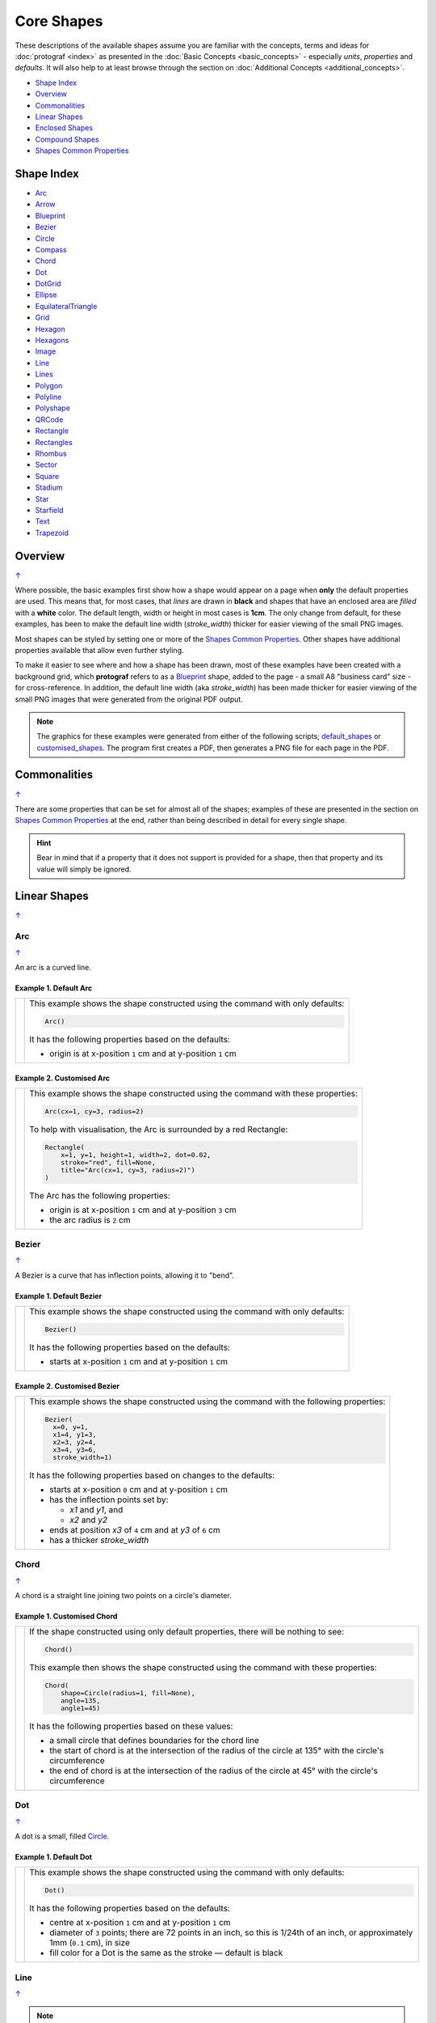 Core Shapes
===========

.. |dash| unicode:: U+2014 .. EM DASH SIGN
.. |copy| unicode:: U+00A9 .. COPYRIGHT SIGN
   :trim:
.. |deg|  unicode:: U+00B0 .. DEGREE SIGN
   :ltrim:
.. |br| raw:: html

   <br/>


These descriptions of the available shapes assume you are familiar with
the concepts, terms and ideas for :doc:`protograf <index>` as presented
in the :doc:`Basic Concepts <basic_concepts>` - especially *units*,
*properties* and *defaults*. It will also help to at least browse through
the section on :doc:`Additional Concepts <additional_concepts>`.

.. _table-of-contents-core:

-  `Shape Index`_
-  `Overview`_
-  `Commonalities`_
-  `Linear Shapes`_
-  `Enclosed Shapes`_
-  `Compound Shapes`_
-  `Shapes Common Properties`_

.. _shape-index:

Shape Index
-----------

-  `Arc`_
-  `Arrow`_
-  `Blueprint`_
-  `Bezier`_
-  `Circle`_
-  `Compass`_
-  `Chord`_
-  `Dot`_
-  `DotGrid`_
-  `Ellipse`_
-  `EquilateralTriangle`_
-  `Grid`_
-  `Hexagon`_
-  `Hexagons`_
-  `Image`_
-  `Line`_
-  `Lines`_
-  `Polygon`_
-  `Polyline`_
-  `Polyshape`_
-  `QRCode`_
-  `Rectangle`_
-  `Rectangles`_
-  `Rhombus`_
-  `Sector`_
-  `Square`_
-  `Stadium`_
-  `Star`_
-  `Starfield`_
-  `Text`_
-  `Trapezoid`_

Overview
---------
`↑ <table-of-contents-core_>`_

Where possible, the basic examples first show how a shape would appear
on a page when **only** the default properties are used. This means that,
for most cases, that *lines* are drawn in **black** and shapes that have an
enclosed area are *filled* with a **white** color. The default length, width
or height in most cases is **1cm**. The only change from default, for these
examples, has been to make the default line width (*stroke_width*) thicker
for easier viewing of the small PNG images.

Most shapes can be styled by setting one or more of the
`Shapes Common Properties`_. Other shapes have additional properties
available that allow even further styling.

To make it easier to see where and how a shape has been drawn, most of these
examples have been created with a background grid, which **protograf**
refers to as a `Blueprint`_ shape, added to the page  - a small A8
"business card" size - for cross-reference. In addition, the default line width
(aka *stroke_width*) has been made thicker for easier viewing of the small
PNG images that were generated from the original PDF output.

.. NOTE::

   The graphics for these examples were generated from either of the following
   scripts;
   `default_shapes <https://github.com/gamesbook/protograf/blob/master/examples/simple/default_shapes.py>`_ or
   `customised_shapes <https://github.com/gamesbook/protograf/blob/master/examples/simple/customised_shapes.py>`_.
   The program first creates a PDF, then generates a PNG file for each page
   in the PDF.

Commonalities
--------------
`↑ <table-of-contents-core_>`_

There are some properties that can be set for almost all of the shapes;
examples of these are presented in the section on `Shapes Common Properties`_
at the end, rather than being described in detail for every single shape.

.. HINT::

   Bear in mind that if a property that it does not support is
   provided for a shape, then that property and its value will simply be
   ignored.

.. _linearIndex:

Linear Shapes
--------------
`↑ <shape-index_>`_

.. _arc-command:

Arc
~~~
`↑ <shape-index_>`_

An arc is a curved line.

Example 1. Default Arc
++++++++++++++++++++++

.. |arc| image:: images/defaults/arc.png
   :width: 330

===== ======
|arc| This example shows the shape constructed using the command with only
      defaults:

      .. code:: python

          Arc()

      It has the following properties based on the defaults:

      - origin is at x-position ``1`` cm and at y-position ``1`` cm
===== ======

Example 2. Customised Arc
+++++++++++++++++++++++++

.. |ac2| image:: images/customised/arc.png
   :width: 330

===== ======
|ac2| This example shows the shape constructed using the command with these
      properties:

      .. code:: python

          Arc(cx=1, cy=3, radius=2)

      To help with visualisation, the Arc is surrounded by a red Rectangle:

      .. code:: python

            Rectangle(
                x=1, y=1, height=1, width=2, dot=0.02,
                stroke="red", fill=None,
                title="Arc(cx=1, cy=3, radius=2)")
            )

      The Arc has the following properties:

      - origin is at x-position ``1`` cm and at y-position ``3`` cm
      - the arc radius is ``2`` cm
===== ======


.. _bezier-command:

Bezier
~~~~~~
`↑ <shape-index_>`_

A Bezier is a curve that has inflection points, allowing it to "bend".

Example 1. Default Bezier
+++++++++++++++++++++++++

.. |bez| image:: images/defaults/bezier.png
   :width: 330

===== ======
|bez| This example shows the shape constructed using the command with only
      defaults:

      .. code:: python

          Bezier()

      It has the following properties based on the defaults:

      - starts at x-position ``1`` cm and at y-position ``1`` cm
===== ======

Example 2. Customised Bezier
++++++++++++++++++++++++++++

.. |bz1| image:: images/customised/bezier_custom.png
   :width: 330

===== ======
|bz1| This example shows the shape constructed using the command with the
      following properties:

      .. code:: python

          Bezier(
            x=0, y=1,
            x1=4, y1=3,
            x2=3, y2=4,
            x3=4, y3=6,
            stroke_width=1)

      It has the following properties based on changes to the defaults:

      - starts at x-position ``0`` cm and at y-position ``1`` cm
      - has the inflection points set by:

        - *x1* and *y1*, and
        - *x2* and *y2*
      - ends at position *x3* of ``4`` cm and at *y3* of ``6`` cm
      - has a thicker *stroke_width*
===== ======

.. _chord-command:

Chord
~~~~~
`↑ <shape-index_>`_

A chord is a straight line joining two points on a circle's diameter.

Example 1. Customised Chord
+++++++++++++++++++++++++++

.. |chd| image:: images/defaults/chord.png
   :width: 330

===== ======
|chd| If the shape constructed using only default properties, there will be
      nothing to see:

      .. code:: python

          Chord()

      This example then shows the shape constructed using the command with these
      properties:

      .. code:: python

          Chord(
              shape=Circle(radius=1, fill=None),
              angle=135,
              angle1=45)

      It has the following properties based on these values:

      - a small circle that defines boundaries for the chord line
      - the start of chord is at the intersection of the radius of the circle
        at 135 |deg| with the circle's circumference
      - the end of chord is at the intersection of the radius of the circle
        at 45 |deg| with the circle's circumference

===== ======

.. _dot-command:

Dot
~~~
`↑ <shape-index_>`_

A dot is a small, filled `Circle`_.

Example 1. Default Dot
++++++++++++++++++++++

.. |dot| image:: images/defaults/dot.png
   :width: 330

===== ======
|dot| This example shows the shape constructed using the command with only
      defaults:

      .. code:: python

          Dot()

      It has the following properties based on the defaults:

      - centre at x-position ``1`` cm and at y-position ``1`` cm
      - diameter of ``3`` points; there are 72 points in an inch, so this is 1/24th
        of an inch, or approximately 1mm (``0.1`` cm), in size
      - fill color for a Dot is the same as the stroke |dash| default is black
===== ======


.. _line-command:

Line
~~~~
`↑ <shape-index_>`_

.. NOTE::

   There is more detail about the many properties that can be defined for a
   Line in the :ref:`customised Line <lineIndex>` section.


Example 1. Default Line
+++++++++++++++++++++++

.. |ln1| image:: images/defaults/line.png
   :width: 330

===== ======
|ln1| This example shows the shape constructed using the command with only
      defaults:

      .. code:: python

          Line()

      It has the following properties based on the defaults:

      - starts at x-position ``1`` cm and at y-position ``1`` cm
      - length of ``1`` cm
      - heading/default direction is 0 |deg| |dash| i.e. "eastwards"

      *Note* that direction means "anti-clockwise from 0 |deg|", where
      the zero lines runs in the "east" direction from the left.
===== ======


.. _polyline-command:

Polyline
~~~~~~~~
`↑ <shape-index_>`_

A polyline is a series of one or more lines joining two or more points.

Example 1. Customised Polyline
++++++++++++++++++++++++++++++

.. |py1| image:: images/defaults/polyline.png
   :width: 330

===== ======
|py1| The shape cannot be constructed using only default properties:

      .. code:: python

          Polyline()

      Nothing will be visible; instead you will see a warning::

        WARNING:: There are no points to draw the Polyline

      This example then shows the shape constructed using the command with these
      properties:

      .. code:: python

          Polyline(points=[(0, 0), (1, 1), (2, 0)])

      It has the following properties based on these values:

      - starts at x-position ``0`` cm and at y-position ``0`` cm
      - second point is at x-position ``1`` cm and at y-position ``1`` cm
      - third point is at x-position ``2`` cm and at y-position ``0`` cm

      The *points* for a Polyline are in a list, as shown by the square
      brackets from ``[`` to ``]``, where:

      - each *x* and *y* are provided as a pair of values in round brackets
      - each *x* and *y* are separated by a comma
      - each pair of values in the list is separated by a comma

===== ======


Example 2. Polyline with Arrow
++++++++++++++++++++++++++++++

.. |py2| image:: images/customised/polyline_arrow.png
   :width: 330

===== ======
|py2| The shape is constructed with these properties:

      .. code:: python

        Polyline(
            points=[(1,3), (2,4), (2.5,2), (3,3), (3.5,1)],
            stroke_width=1,
            arrow=True
        )
        Polyline(
            points=[(1,5), (3,5)],
            stroke_width=1,
            dotted=True,
            arrow_style='notch',
            arrow_double=True
        )

      This example makes use of the "arrow" properties available for a line.

      For more details on how arrows are used and set, see the
      :ref:`Line with Arrow <line-with-arrow>` example.

===== ======


.. _text-command:

Text
~~~~
`↑ <shape-index_>`_

It may seem strange to view text as a "shape" but, from a drawing point of
view, it's really just a series of complex lines drawn in a particular pattern!
Thus text has a position in common with many other shapes, along with *stroke*
to set its line color, as well as its own special properties.

The basic properties that can be set are:

- *text* - the text string to be displayed
- *font_size* - default is ``12`` points
- *font_name* - the default is ``Helvetica``
- *stroke* - the default text color is ``black``
- *align* - the default alignment is ``centre``; it can be changed to be
  ``left`` or ``right``

.. NOTE::

   There is more detail about the various properties that can be defined for
   Text in the :ref:`customised text <table-of-contents-text>`
   doc.


Example 1. Default Text
+++++++++++++++++++++++

.. |t01| image:: images/defaults/text.png
   :width: 330

===== ======
|t01| This example shows the shape constructed using the command with mostly
      defaults.

      Only the *text* property is changed from a blank string |dash| otherwise
      there would nothing to see!

      .. code:: python

          Text(text="Hello World")

      It otherwise has the following properties based on the defaults:

      - located is at x-position ``1`` cm and at y-position ``1`` cm
      - text is at the ``center`` of the position
      - default *font_size* is ``12`` points
      - default *font_name* is ``Helvetica``

===== ======


Enclosed Shapes
---------------
`↑ <table-of-contents-core_>`_

These shapes are created by enclosing an area, the most basic being a simple rectangle.
They effectively have two dimensions: *height* and *width*.

The difference between enclosed and linear shapes is that the area enclosed by
the shape can be filled with a color. The default fill color is *white*.
There is an overview on how color is used in the
:doc:`Basic Concepts section <basic_concepts>`

.. HINT:::

   **protograf** comes with a predefined set of named colors, shown in the
   `colors <https://github.com/gamesbook/protograf/blob/master/examples/colorset.pdf>`_
   PDF file.


.. _arrow-command:

Arrow
~~~~~~
`↑ <shape-index_>`_

An Arrow consists of two main parts: the tail (or body) and the head.  In terms
of **protograf** conventions, the tail is the part that takes on the common
properties of *height* and *width*; while the dimensions for the head, if not
provided, are calculated from those.

Example 1. Default Arrow
++++++++++++++++++++++++

.. |ar0| image:: images/defaults/arrow.png
   :width: 330

===== ======
|ar0| This example shows the shape constructed using the command with only
      defaults:

      .. code:: python

          Arrow()

      It has the following properties based on the defaults:

      - centre-bottom point at x-position ``1`` cm and at y-position ``1`` cm
      - *height* of the tail portion of ``1`` cm
      - *head_height* of the head portion of ``1`` cm (based on the *height*)
      - *head_width* of the head portion of ``2`` cm; the maximum distance
        between the two arrowhead "wingtips" - for which the default value is
        calculated as equal to twice the *width*
===== ======

Example 2. Rotated Arrow
++++++++++++++++++++++++

.. |ar1| image:: images/customised/arrow_rotate.png
   :width: 330

===== ======
|ar1| This example shows the shape constructed using the commands as follows:

      .. code:: python

        Arrow(
            x=1, y=5.5,
            title="The Arrow", heading="An arrow",
            dot=0.1, cross=0.5)

        Arrow(
            x=2.5, y=3, title="0\u00B0",
            dot=0.15, dotted=True)

        Arrow(
            x=2.5, y=3, title="45\u00B0",
            dot=0.1, dot_stroke="red",
            fill=None, stroke="red", rotation=45)

        Arrow(
            x=3, y=5.5,
            label="arrow")

      The shapes all set the following properties:

      - centre-bottom point at *x* and *y*
      - *title* - appears below the shape
      - *dot* - small, filled circle |dash| **centre** of the
        Arrow

      The lower-left Arrow also sets the following properties:

      - *heading* - appears above the shape
      - *cross* - small pair of lines at the Arrow's centre

      The lower-right Arrow also sets the following properties:

      - *label* - appears in the middle of the shape

      The two arrows in the top-right are superimposed.

      The red outline Arrow shares the same centre as the black dotted
      Arrow before/below it.

      The red arrow is rotated 45 |deg| to the left about the centre.

      .. NOTE::

         The degrees sign is a Unicode character i.e. a "\\u" followed by four
         numbers and/or letters.

         For access to full Unicode lists as well as
         the option to search for characters by name, see:
         https://www.compart.com/en/unicode/plane/U+0000

===== ======

Example 3. Styled Arrow
+++++++++++++++++++++++

.. |ar2| image:: images/customised/arrow_sizes.png
   :width: 330

===== ======
|ar2| This example shows the shape constructed using the commands as follows:

      .. code:: python

        Arrow(
            x=1, y=5, height=1, width=0.5,
            head_height=0.5, head_width=0.75)
        Arrow(
            x=2, y=5, height=1, width=0.5,
            head_height=0.5, head_width=0.75,
            tail_width=0.75,
            stroke="tomato", fill="lightsteelblue",
            stroke_width=2, transparency=50)
        Arrow(
            x=3, y=5, height=1, width=0.5,
            head_height=0.5, head_width=0.75,
            tail_width=0.01,
            fill_stroke="gold")
        Arrow(
            x=1, y=3, height=1, width=0.25,
            head_height=0.5, head_width=1,
            points_offset=-0.25,
            fill="chartreuse")
        Arrow(
            x=2, y=3, height=1, width=0.25,
            head_height=1, head_width=0.75,
            points_offset=0.25,
            fill="tomato")
        Arrow(
            x=3, y=3, height=1, width=0.5,
            head_height=0.5, head_width=0.5,
            tail_notch=0.25,
            stroke="black", fill="cyan", stroke_width=1)

      The shapes all set the following properties:

      - centre-bottom point at *x* and *y*
      - *height* of the tail portion (``1`` cm for all)
      - *width* of the tail portion
      - *head_height* sets height of the head (triangular) portion
      - *head_width* sets width of the head (triangular) portion

      The *head_width* represents the maximum distance between the outer
      arrowhead "wingtips".

      The **silver** arrow has these properties:

      - *tail_width* of ``0.75`` cm
      - *transparency* - set to ``50`` %; the grid is partly visible through it

      The smaller *tail_width* means the base of the arrow is wider
      than the body i.e. the width at the top of the tail section.

      The **gold** arrow has these properties:

      - *tail_width* of ``0.01`` cm

      The near-zero *tail_width*  means the base of the arrow is nearly
      shown as a point.

      The **green** (``chartreuse`` fill) arrow has these properties:

      - *points_offset* of ``-0.25`` cm

      The *points_offset* here means that the two "wingtips" of the arrowhead
      are moved back towards the tail.

      The **red** (``tomato`` fill)  arrow has these properties:

      - *points_offset* of ``0.25`` cm;

      The *points_offset* here means that the two "wingtips" of the arrowhead
      are moved forwards away from the tail.

      In this case, the head has been been made narrower and longer.

      The **blue** (``cyan`` fill) arrow has these properties:

      - *tail_notch* of ``0.25`` cm; the base has a small inwards-facing
        triangle "cut out"

      The blue arrow also has matching *width* and *head_width* (of ``0.5`` cm)
      which means that there are no visible arrowhead "wingtips".

===== ======


.. _circle-command:

Circle
~~~~~~
`↑ <shape-index_>`_

.. NOTE::

   There is more detail about the many properties that can be defined for a
   Circle in the :ref:`customised Circles <circleIndex>` section.

Example 1. Default Circle
+++++++++++++++++++++++++

.. |ccl| image:: images/defaults/circle.png
   :width: 330

===== ======
|ccl| This example shows the shape constructed using the command with only
      defaults:

      .. code:: python

          Circle()

      It has the following properties based on the defaults:

      - upper-left "corner" at x-position ``1`` cm and at y-position ``1`` cm
      - diameter of ``1`` cm
===== ======


.. _compass-command:

Compass
~~~~~~~
`↑ <shape-index_>`_

A Compass is often thought of a specific device used for navigation. Here,
its abstracted somewhat to indicate directional lines - specified by traditional
compass directions - drawn within an enclosing shape; by default, circle.

Example 1. Default Compass
++++++++++++++++++++++++++

.. |cmp| image:: images/defaults/compass.png
   :width: 330

===== ======
|cmp| This example shows the shape constructed using the command with only
      defaults:

      .. code:: python

          Compass()

      It has the following properties based on the defaults:

      - upper-left at x-position ``1`` cm and at y-position ``1`` cm
      - diameter of ``1`` cm
      - lines in all 8 directions, extending from the centre outwards

      The lines  represent the primary |dash| North, South, East and West |dash| and
      secondary |dash| North-East, South-East, North-West and South-West |dash|
      directions.

===== ======

Example 2. Customised Compass
+++++++++++++++++++++++++++++

.. |cm2| image:: images/customised/compass.png
   :width: 330

===== ======
|cm2| This example shows the shape constructed using the command with different
      properties.

      The **top-right  Compass** shape:

      .. code:: python

          Compass(
              cx=3, cy=1,
              radius=0.5,
              perimeter='hexagon',
              radii_stroke_width=2)

      This Compass shape has the following properties:

      - centred at x-position ``3`` cm and at y-position ``1`` cm
      - *perimeter* - set as ``hexagon`` to define
        where the six radial lines of the compass extend
      - *radii_stroke_width* - set to ``2`` points; a much thicker line

      For this Compass, the perimeter is a hexagon with a radius of ``0.5`` cm.

      A hexagon has 6 possible radii, corresponding to its vertices.

      .. NOTE::

        Where *directions*, which define where the radial lines extend,
        are not given, the default is ``*``, which means "all" radial lines.

      The **centre Compass** shape:

      .. code:: python

          Compass(
              cx=2, cy=3,
              height=2, width=3,
              perimeter='rectangle',
              directions="*",
              radii_stroke="red")

      This Compass shape has the following properties:

      - centred at x-position ``2`` cm and at y-position ``3`` cm
      - *perimeter* - set as ``rectangle`` to define
        where the radial lines of the compass extend
      - *directions* - where the radial lines extend; in this case
        the ``*`` means "all" eight compass points
      - *radii_stroke* - the line colors used

      For this Compass, the perimeter is a rectangle with a height of ``2`` cm
      and a width of ``3`` cm.

      A rectangle has 8 possible radii, corresponding to its corners and the
      centre of its sides.

      The **lower-left Compass** shape:

      .. code:: python

          Compass(
              cx=1, cy=5, radius=0.5,
              perimeter='circle',
              directions="ne nw s"
          )

      This Compass shape has the following properties:

      - centred at x-position ``1`` cm and at y-position ``5`` cm
      - radius - ``0.5`` cm
      - *directions* - define where the radial lines extend; in this case to the
        North-East, North-West and South

===== ======


.. _ellipse-command:

Ellipse
~~~~~~~
`↑ <shape-index_>`_

Example 1. Default Ellipse
++++++++++++++++++++++++++

.. |ell| image:: images/defaults/ellipse.png
   :width: 330

===== ======
|ell| This example shows the shape constructed using the command with only
      defaults:

      .. code:: python

          Ellipse()

      It has the following properties based on the defaults:

      - upper-left "corner" at x-position ``1`` cm and at y-position ``1`` cm
      - height of ``1`` cm
      - width of ``1`` cm

      Because the *height* and *width* default to the same value, it appears
      as a `Circle`_.

===== ======

Example 2. Customised Ellipse
+++++++++++++++++++++++++++++

.. |el1| image:: images/customised/ellipse_custom.png
   :width: 330

===== ======
|el1| This example shows the shape constructed using the command with these
      properties:

      .. code:: python

          Ellipse(cx=2, cy=3, width=3, height=4, dot=0.1)

      It has the following properties set for it:

      - centre at x-position ``2`` cm and at y-position ``3`` cm
      - *height* of ``4`` cm
      - *width* of ``3`` cm

      Because the *height* is greater than the *width* it has more of an egg-shape.
===== ======


.. _equilateraltriangle-command:

EquilateralTriangle
~~~~~~~~~~~~~~~~~~~
`↑ <shape-index_>`_

Example 1. Default EquilateralTriangle
++++++++++++++++++++++++++++++++++++++

.. |eqi| image:: images/defaults/equiangle.png
   :width: 330

===== ======
|eqi| This example shows the shape constructed using the command with only
      defaults:

      .. code:: python

          EquilateralTriangle()

      It has the following properties based on the defaults:

      - lower-left "corner" at x-position ``1`` cm and y-position ``1`` cm
      - side - ``1`` cm i.e. all sides are equal
===== ======

Example 2. Customised EquilateralTriangle
+++++++++++++++++++++++++++++++++++++++++

.. |eq2| image:: images/customised/equilateral_triangle.png
   :width: 330

===== ======
|eq2| This example shows the shape constructed using the command with the
      various properties.

      In the top section:

      .. code:: python

        EquilateralTriangle(
            x=2, y=1,
            flip="north", hand="west",
            label="NW",
            fill="red")
        EquilateralTriangle(
            x=2, y=1,
            flip="north", hand="east",
            label="NE",
            fill="gold")
        EquilateralTriangle(
            x=2, y=1,
            flip="south", hand="west",
            label="SW",
            fill="blue")
        EquilateralTriangle(
            x=2, y=1,
            flip="south", hand="east",
            label="SE",
            fill="chartreuse")

      These shapes have the following properties:

      - starting position - *x* is``2`` cm and *y* is ``1`` cm
      - default side of ``1`` cm; all sides are equal
      - *flip* - can be ``north`` or ``south`` |dash| the triangle
        to either point up or down relative to the starting position
      - *hand*  - can be ``west`` or ``east`` |dash| the triangle
        to be drawn to the left or the right relative to the starting position

      The middle section shows:

      .. code:: python

        EquilateralTriangle(
            x=1, y=4, side=1.5,
            hatch_count=5, hatch_stroke="red",
            title="Title", heading="Head")

      - starting position - *x* is ``1`` cm and *y* is ``4`` cm
      - *side* of ``1.5`` cm; all sides are equal
      - *hatch_count* of ``5`` - this means there will be 5 equally spaced lines drawn
        between opposing sides and running parallel to the third side
      - *hatch_stroke* - customise the hatches to show them as ``red``

      The top section shows:

      .. code:: python

        EquilateralTriangle(
            x=1, y=5.5, side=1.5,
            stroke_width=1,
            rotation=45,
            dot=.05)

      - starting position -  *x* is ``1`` cm and *y* is ``5.5`` cm
      - *dot* - in the centre
      - *rotation* - of 45 |deg| anti-clockwise about
        the centre

===== ======


.. _hexagon-command:

Hexagon
~~~~~~~
`↑ <shape-index_>`_

.. NOTE::

   There is more detail about the many properties that can be defined for a
   Hexagon in the :ref:`customised shapes' Hexagon <hexIndex>` section.

Example 1. Default Hexagon
++++++++++++++++++++++++++

.. |hx1| image:: images/defaults/hexagon-flat.png
   :width: 330

===== ======
|hx1| This example shows the shape constructed using the command with only
      defaults:

      .. code:: python

          Hexagon()

      It has the following properties based on the defaults:

      - upper-left "corner" at x-position ``1`` cm and at y-position ``1`` cm
      - flat-to-flat |dash| opposite edges |dash| distance of ``1`` cm
      - "flat" top - top edge is parallel to top of paper
===== ======

Example 2. Pointy Hexagon
+++++++++++++++++++++++++

.. |hx2| image:: images/defaults/hexagon-pointy.png
   :width: 330

===== ======
|hx2| This example shows the shape constructed using the command with only
      one change to the defaults:

      .. code:: python

          Hexagon(orientation="pointy")

      It has the following properties based on the defaults:

      - upper-left "corner" at x-position ``1`` cm and at y-position ``1`` cm
      - flat-to-flat height of ``1`` cm
      - *orientation* -``pointy`` i.e. side edge is parallel to side of paper
===== ======


.. _polygon-command:

Polygon
~~~~~~~
`↑ <shape-index_>`_

A polygon is a shape constructed of any number of sides of equal length.

For example, a hexagon is simply a polygon with 6 sides and an octagon
is a polygon with 8 sides.

    **HINT** Unlike the `Hexagon`_ shape, a Polygon can be rotated!

Example 1. Default Polygon
++++++++++++++++++++++++++

.. |pol| image:: images/defaults/polygon.png
   :width: 330

===== ======
|pol| This example shows the shape constructed using the command with only
      defaults:

      .. code:: python

          Polygon()

      It has the following properties based on the defaults:

      - centre at x-position ``1`` cm and at y-position ``1`` cm
      - ``6`` sides
      - a *side* length of  ``1`` cm
===== ======

Example 2. Polygon with Sides
+++++++++++++++++++++++++++++

.. |pl1| image:: images/customised/polygon_sizes.png
   :width: 330

===== ======
|pl1| This example shows three shapes constructed using the command with the
      following properties:

      .. code:: python

        Polygon(cx=1, cy=5, sides=7, radius=1, label="Seven")
        Polygon(cx=2, cy=3, sides=6, radius=1, label="Six")
        Polygon(cx=3, cy=1, sides=5, radius=1, label="Five")

      It can be seen that each shape is constructed as follows:

      - *centre* - using *cx* and *cy* values
      - *radius* - ``1`` cm in each case
      - *sides* - varying from ``7`` down to ``5``

      Even-sided polygons have a "flat" top, whereas odd-sided ones are
      asymmetrical; this can be adjusted through `rotation`_.
===== ======

Example 3. Polygon Radii
++++++++++++++++++++++++

.. |pl2| image:: images/customised/polygon_radii.png
   :width: 330

===== ======
|pl2| This example shows the shape constructed using the command with the
      additional properties.

      The **lower** example:

      .. code:: python

          Polygon(cx=2, cy=4, sides=8, radius=1, radii=True)

      It has the following properties:

      - *centre* at x-position ``2`` cm and at y-position ``4`` cm, with a *radius*
        size of ``1`` cm
      - *sides* - ``8`` sides
      - *radii* - set to ``True`` to force lines to be drawn from the centre
        of the polygon to each of its vertices

      The **top** example:

      .. code:: python

          Polygon(
              cx=2, cy=1, sides=10, radius=1,
              radii=True,
              radii_offset=0.75, radii_length=0.25, radii_stroke_width=1,
              dot=0.1, dot_stroke="red"
          )

      It has the following properties:

      - *centre* at x-position ``2`` cm and at y-position ``1`` cm, with a *radius*
        size of ``1`` cm
      - *sides* - ``10``
      - *radii* - set to ``True`` to force lines to be drawn from the centre of
        the polygon to each of its vertices; the radii properties are then set:

        - *radii_offset* - set to ``0.75`` cm; distance away from the centre
          that the radii will start
        - *radii_length*  - set to ``0.25`` cm
        - *radii_stroke_width* - set to ``1`` point; a slightly thicker line

      .. NOTE::

        When the radii length is shorter than the distance from
        vertex to centre, the line will still go in the same direction
        but never touch the vertex.

===== ======

Example 4. Polygon with Perbis
++++++++++++++++++++++++++++++

The *perbis* |dash| short for "perpendicular bisector" |dash| defines
lines that should be drawn from the centres of the sides of the polygon
to the polygon's centre.

.. |pl3| image:: images/customised/polygon_perbis.png
   :width: 330

===== ======
|pl3| This example shows the shape constructed using the command with the
      additional properties.

      The **lower** example:

      .. code:: python

          Polygon(cx=2, cy=4, sides=8, radius=1, perbis='*')

      It has the following properties:

      - *centre* at x-position ``2`` cm and at y-position ``4`` cm, with a *radius*
        size of ``1`` cm
      - *sides* - ``8`` sides (an octagon)
      - *perbis* - set to ``*``; this means lines are drawn from each of the
        centres of the sides of the polygon to its centre

      The **top** example:

      .. code:: python

          Polygon(
            cx=2, cy=1, sides=8, radius=1,
            perbis="2,4,7",
            perbis_offset=0.25, perbis_length=0.5, perbis_stroke_width=1,
            dot=0.1, dot_stroke="red")

      It has the following properties:

      - *centre* at x-position ``2`` cm and at y-position ``1`` cm
      - *radius* size of ``1`` cm
      - *sides* - ``8`` (an octagon)
      - *perbis* - lines drawn to sides 2, 4 and 7

      The edges of the polygon are numbered; the east-most facing edge is 1,
      and then numbers increase in an clockwise direction.

      Its properties can be set as follows:

      - *perbis* - a list of edges to use
      - *perbis_offset* - set to ``0.25`` cm; the distance away from the centre
        that the lines will start to be drawn
      - *perbis_length*  - set to ``0.5`` cm
      - *perbis_stroke_width* - set to ``1`` point; a slightly thicker line

      Note that when the perbis length is shorter than that the distance from
      centre point to edge, the line will still go in the same direction but never
      touch the vertex or the edge.

===== ======

Example 5. Polygon Rotation
+++++++++++++++++++++++++++

.. |pl4| image:: images/customised/polygon_rotation_flat.png
   :width: 330

===== ======
|pl4| This example shows five shapes constructed using the command with
      additional properties:

      .. code:: python

        Polygon(common=poly6, y=1, x=1.0, label="0")
        Polygon(common=poly6, y=2, x=1.5, rotation=15, label="15")
        Polygon(common=poly6, y=3, x=2.0, rotation=30, label="30")
        Polygon(common=poly6, y=4, x=2.5, rotation=45, label="45")
        Polygon(common=poly6, y=5, x=3.0, rotation=60, label="60")

      The examples have the following properties:

      - *x* and *y* - set the upper-left location
      - *radius* - ``1`` cm in each case
      - *sides* - the default of ``6`` in each case (a `hexagon`_ shape)
      - *rotation* - varies from 0 |deg| to 60 |deg|

      The rotation defined here is anti-clockwise from the horizontal.

===== ======


.. _polyshape-command:

Polyshape
~~~~~~~~~
`↑ <shape-index_>`_

A Polyshape is an irregular `polygon`_, constructed using a series of points.

Example 1. Default Polyshape
++++++++++++++++++++++++++++

.. |shp| image:: images/customised/polyshape_default.png
   :width: 330

===== ======
|shp| If the shape is constructed using the command with only defaults:

      .. code:: python

        Polyshape()

      Then nothing will be visible; instead you will see a warning::

        WARNING:: There are no points to draw the Polyshape

      Like `polyline`_, the Polyshape requires a list of points to be constructed.

      This example shows how to do this using the command with these properties:

      .. code:: python

        Polyshape(points=[(1, 2), (1, 1), (2, 0), (3, 1), (3, 2)])

      It has the following properties:

      - starts at x-position ``1`` cm and at y-position ``2`` cm
      - second point is at x-position ``1`` cm and at y-position ``1`` cm
      - third point is at x-position ``2`` cm and at y-position ``0`` cm
      - etc.

      The *points* for a Polyshape which represent its vertices are given in a
      list:

      - all points are listed inside the square brackets from ``[`` to ``]``
      - each *x* and *y* are provided as a pair of values in round brackets
      - each *x* and *y* are separated by a comma
      - each pair of values in the list is separated by a comma

      Lines are drawn between each successive point in the list; **including a
      line from the last to the first**.

      The default *stroke* and *fill* apply to this example of a Polyshape.
===== ======

Example 2. Polyshape with Centre
++++++++++++++++++++++++++++++++

While the Polyshape does not have the ability to be constructed using a
*cx* and *cy* pair to set its centre location |dash| like the symmetric
shapes |dash| it is possible to provide these values to the shape command,
and they can then be used for a label, plus the `dot and cross`_, similar
to those other shapes.

**NOTE** - the program has no way of knowing or "checking" that the values
for the *cx* and *cy* pair that you supply to it are correct!

.. |sh2| image:: images/customised/polyshape_custom.png
   :width: 330

===== ======
|sh2| The shape is constructed using the command with these properties:

      .. code:: python

        Polyshape(
              points=[(1, 2), (1, 1), (2, 0), (3, 1), (3, 2)],
              cx=2, cy=1,
              label='A House',
              label_stroke="seagreen",
              cross=0.5,
              fill="sandybrown",
              stroke="peru",
        )

      As in Example 1, the *points* are used to construct the outline of the
      shape. Other properties:

      - the centre is *defined* to be at x-position ``2`` cm and y-position
        ``1`` cm
      - *cross* - sets the length of each of the two lines that cross at the
        centre to be ``0.5`` cm
      - *label* - sets the text appearing at the defined centre position
      - *fill* - color of ``sandybrown`` (hexadecimal value ``#F4A460``)
        for the shape's' interior
      - *stroke* - color of ``peru`` (hexadecimal value ``#CD853F``)

      *Reminder:* ``cx`` and ``cy`` affect the drawing of the cross and label
      but do **not** affect the drawing of the shape itself.
===== ======

Example 3. Polyshape Offset
+++++++++++++++++++++++++++

There are two other options available.

In addition to the *cx* and *cy* pair, an *x* and *y* pair can also be provided;
these values will be used to offset ("move") the Polyshape from the position it
would normally occupy.

It is also possible to provide the *points* as a string of space-separated
pairs of values; so instead of ``[(0,0), (1,1)]`` just use ``"0,0 1,1"``.

.. |sh3| image:: images/customised/polyshape_offset.png
   :width: 330

===== ======
|sh3| The shapes are constructed using the command with these properties:

        .. code:: python

            Polyshape(
                points="0,0 0,1 2,0 2,1 0,0",
                cx=1, cy=0.5,
                fill="chartreuse",
                label="Left ....... Right")
            Polyshape(
                points="0,0 0,1 2,0 2,1 0,0",
                cx=1, cy=0.5,
                fill="gold",
                label="Left ....... Right",
                x=1, y=2)

      As in Example 2, the *points* are used to construct the outline of the
      shape. In this case, they are a string of space-separated pairs of values.

      Other properties:

      - the centre is defined to be at x-position ``1`` cm and y-position
        ``0.5`` cm; this **only** affects drawing of the label
        but does **not** affect drawing the shape itself
      - *label* - sets the text appearing at the defined centre position
      - *fill* color defines the color of the interior of the shape

      In the ``gold``-filled Polyshape, the *x* and *y* values have been set.
      So, even though the points used to define the ``gold`` Polyshape are
      the same as those used for ``green`` one, these values cause the whole
      shape to be moved down and to the right.
===== ======


.. _qrcode-command:

QRCode
~~~~~~
`↑ <shape-index_>`_

A QR Code is a square image containing a pattern of black squares and dots.
It represents encoded information that a device with a QR scanner, for example
a cell phone, can decode.

The properties that can be provided to a ``QRCode`` command, apart from the
usual *x* and *y*, to set the upper-left corner, and *height* and *width* to
set the size, are:

- *image* - this should be the first property and is the name of the file
  that will be created by the command
- *text* - this contains the information that is to be encoded (and decoded)
- *scaling* - the size of the indivdual QR Code squares, in pixels
- *stroke* - the color of the pattern containing the black squares and dots
- *fill* - the color that will appear as the background

.. NOTE::

    The QR Code images generated will be stored in the cache directory
    ``.protograf/images/qrcodes`` (or ``.protograf\images\qrcodes``);
    see :ref:`caching <protograf_caching>`.


Example 1. Default QRCode
+++++++++++++++++++++++++

.. |qrc| image:: images/customised/qr_code.png
   :width: 330

===== ======
|qrc| The shape cannot be constructed using only default properties:

      .. code:: python

          QRCode()

      Nothing will be visible; instead you will see a warning::

        WARNING:: No text supplied for the QRCode shape!

      This example shows the shape constructed using the commands with these
      properties:

      .. code:: python

        QRCode("qrcode1.png", text="Help")

      The first command uses the defaults which means it has the following
      properties automtically set for it:

      - upper-left corner at x-position ``1`` cm and at y-position ``1`` cm
      - *width* and *height* - default to ``1`` cm
      - *scaling* - default is ``1``, so 1 pixel per square
      - *stroke* - is ``black`` for the squares color
      - *fill* - is ``white`` for the background color

      The second command overides various of these defaults:

      .. code:: python

        QRCode(
            'qrcode2.png',
            text="Help me ObiWan",
            x=1, y=3,
            height=2, width=2,
            fill="gray",
            stroke="red",
            scaling=5
        )

      In this example, the QR Code is now larger with different colors.

===== ======


.. _rectangle-command:

Rectangle
~~~~~~~~~
`↑ <shape-index_>`_

.. NOTE::

   There is more detail about the many properties that can be defined for a
   Rectangle in the :ref:`customised Rectangle <rectangleIndex>` section.

Example 1. Default Rectangle
++++++++++++++++++++++++++++

.. |rct| image:: images/defaults/rectangle.png
   :width: 330

===== ======
|rct| This example shows the shape constructed using the command with only
      defaults:

      .. code:: python

          Rectangle()

      It has the following properties set for it:

      - upper-left corner at x-position ``1`` cm and y-position ``1`` cm
      - *width* and *height* - default to ``1`` cm

      Because all sides of the Rectangle are equal, it appears as though it
      is a `Square`_.
===== ======

Example 2. Customised Rectangle
+++++++++++++++++++++++++++++++

.. |rc1| image:: images/customised/rectangle_custom.png
   :width: 330

===== ======
|rc1| This example shows the shape constructed using the command with these
      properties:

      .. code:: python

          Rectangle(cx=2, cy=3, width=3, height=4, dot=0.1)

      It has the following properties set for it:

      - *cx* and *cy* - set the centre at x-position ``2`` cm and
        y-position ``3`` cm
      - *height* - ``4`` cm
      - *width* - ``3`` cm
      - *dot* - small, filled circle placed at the centre of size ``0.1``

      Because the *height* is greater than the *width* the Rectangle has an
      appearance like a playing card.
===== ======


.. _rhombus-command:

Rhombus
~~~~~~~
`↑ <shape-index_>`_

Example 1. Default Rhombus
++++++++++++++++++++++++++

.. |rh0| image:: images/defaults/rhombus.png
   :width: 330

===== ======
|rh0| This example shows the shape constructed using the command with only
      defaults:

      .. code:: python

          Rhombus()

      It has the following properties based on the defaults:

      - upper-left at x-position ``1`` cm and at y-position ``1`` cm
      - *width* - ``1`` cm
      - *height* - ``1`` cm

      Because the sides are of equal length, the Rhombus appears to be a
      rotated Square.
===== ======

Example 2. Rhombus Centre & Dot
+++++++++++++++++++++++++++++++

.. |rh1| image:: images/customised/rhombus_custom.png
   :width: 330

===== ======
|rh1| This example shows the shape constructed using the command with these
      properties:

      .. code:: python

          Rhombus(cx=2, cy=3, width=2, height=3, dot=0.1)

      It has the following properties set for it:

      - centre at x-position ``2`` cm and at y-position ``3`` cm
      - *width* - ``2`` cm
      - *height* - ``3`` cm
      - *dot* - small, filled circle placed at the centre of size ``0.1``
===== ======

Example 3. Rhombus Border Styles
++++++++++++++++++++++++++++++++

.. |rh2| image:: images/customised/rhombus_borders.png
   :width: 330

===== ======
|rh2| This example shows the shape constructed using the command with these
      properties:

      .. code:: python

          Rhombus(
            cx=2, cy=3, width=2, height=3,
            borders=[
                ("nw", 2, gold),
                ("ne", 2, lime, True),
                ("se", 2, tomato, [0.1, 0.2]),
                ("sw", 2)
            ]
          )

      It has the following properties set for it:

      - centre at x-position ``2`` cm and at y-position ``3`` cm
      - *width* of ``2`` cm
      - *height* of ``3`` cm
      - *borders* - a list of sets of custom settings for each side; each set
        can contain:

        - `direction` - ne (northeast), se (southeast), nw (northwest),
          or sw (southwest)
        - `width` - the line thickness
        - `color` - either a named color or a hexadecimal value
        - `style` - ``True`` makes it dotted; a pair of values creates dashes

        Direction and width are required, but color and style are optional.

        Mutiple, spaced values can be used to draw lines e.g. ``ne se``.
===== ======


.. _sector-command:

Sector
~~~~~~
`↑ <shape-index_>`_

A Sector is like the triangular-shaped wedge that is often cut from a pizza
or cake. It extends from the centre of a "virtual" circle outwards to its
enclosing diameter.  The two "arms" of the sector will cover a certain number
of degrees of the circle (from 1 to 360).

Example 1. Default Sector
+++++++++++++++++++++++++

.. |sct| image:: images/defaults/sector.png
   :width: 330

===== ======
|sct| This example shows the shape constructed using the command with only
      defaults:

      .. code:: python

          Sector()

      It has the following properties based on the defaults:

      - upper-left "corner"at x-position ``1`` cm and at y-position ``1`` cm

      The sector is then drawn inside a circle of radius ``1`` cm, whose
      centre is at  x-position ``0.5`` cm and at y-position ``0.5`` cm.
      The default *angle_width* is 90 |deg|.
===== ======

Example 2. Customised Sector
++++++++++++++++++++++++++++

.. |sc1| image:: images/customised/sectors.png
   :width: 330

===== ======
|sc1| This example shows examples of the Sector constructed using commands
      with the following properties.

      Note the use of the :ref:`Common command <the-common-command>`
      to allow multiple Sectors to share the same properties.

      .. code:: python

        sctm = Common(
            cx=2, cy=3, radius=2,
            fill="black", angle_width=43)

        Sector(common=sctm, angle=40)
        Sector(common=sctm, angle=160)
        Sector(common=sctm, angle=280)

      These all have the following Common properties:

      - centred at x-position ``2`` cm and at y-position ``3`` cm
      - *radius* of ``2`` cm for the enclosing "virtual" circle
      - *fill* color of black
      - *angle_width* - determines the coverage i.e. the "width" of the
        Sector; in all these cases it is 43 |deg|

      Each sector in this example is drawn at a different *angle*.
      This represents a "virtual" centre-line extending through the sector,
      outwards from the centre of the enclosing "virtual" circle.
===== ======


.. _square-command:

Square
~~~~~~
`↑ <shape-index_>`_

A square shares almost all of the same properties as a `Rectangle`_ and so
that shape, which has additional customisation options available, should
also be referenced when working with this shape.

Example 1. Default Square
+++++++++++++++++++++++++

.. |sqr| image:: images/defaults/square.png
   :width: 330

===== ======
|sqr| This example shows the shape constructed using the command with only
      defaults:

      .. code:: python

          Square()

      It has the following properties based on the defaults:

      - upper-left corner at:

        - x-position ``1`` cm, and
        - y-position ``1`` cm
      - side of ``1`` cm

===== ======

Example 2. Customised Square
++++++++++++++++++++++++++++

.. |sq1| image:: images/customised/square_custom.png
   :width: 330

===== ======
|sq1| This example shows the shape constructed using the command with these
      properties:

      .. code:: python

          Square(cx=2, cy=3, side=3, dot=0.1)

      It has the following properties set for it:

      - centre at x-position ``2`` cm and at y-position ``3`` cm
      - *side* of ``3`` cm; both *width* and *height* match this
      - *dot* - small, filled circle placed at the centre of size ``0.1``

===== ======


.. _stadium-command:

Stadium
~~~~~~~
`↑ <shape-index_>`_

A Stadium is a shape constructed with a rectangle as a base, and then curved
projections added that extend from one or more of the sides.

In its default form, it may look like a pill.

Example 1. Default Stadium
++++++++++++++++++++++++++

.. |std| image:: images/defaults/stadium.png
   :width: 330

===== ======
|std| This example shows the shape constructed using the command with only
      defaults:

      .. code:: python

          Stadium()

      It has the following properties based on the defaults:

      - straight edge start at:

        - x-position ``1`` cm and
        - y-position ``1`` cm
      - height and width of ``1`` cm each

      The default curved ends extend from the east/right and west/left sides.

===== ======

Example 2. Customised Stadium
+++++++++++++++++++++++++++++

.. |st1| image:: images/customised/stadium_edges.png
   :width: 330

===== ======
|st1| This example shows example of the shape constructed using the command
      with the following properties:

      .. code:: python

        Stadium(
          x=0, y=1, height=1, width=1, edges='n',
          fill="tan", label="north")
        Stadium(
          x=3, y=1, height=1, width=1, edges='s',
          fill="tan", label="south")
        Stadium(
          x=0, y=3, height=1, width=1, edges='e',
          fill="tan", label="east")
        Stadium(
          x=3, y=4, height=1, width=1, edges='w',
          fill="tan", label="west")

      These have the following properties set:

      - *height* and *width* - of ``1`` cm and ``1`` cm respectively
      - *edges* - set the projection direction(s)

      The edges of the rounded projection(s) can be set using
      a letter to represent direction, where:

      - ``n`` is ``north`` ("up"),
      - ``s`` is ``south`` ("down"),
      - ``e`` is ``east`` ("right"), and
      - ``w`` is ``west`` ("left").

      One or more edge values can be used together with spaces between them
      e.g. ``n e`` to draw both north **and** east.

===== ======


.. _star-command:

Star
~~~~
`↑ <shape-index_>`_

A Star is a fivepointed shape; essentially made by joining points spaced
equally around the circumference of a circle.

To create more varied kinds of stars, see the triangle petal shapes that can
be created using a :ref:`customised Circle <circleIndex>`.

Example 1. Default Star
+++++++++++++++++++++++

.. |str| image:: images/defaults/star.png
   :width: 330

===== ======
|str| This example shows the shape constructed using the command with only
      defaults:

      .. code:: python

          Star()

      It has the following properties based on the defaults:

      - centre at x-position ``1`` cm and at y-position ``1`` cm
      - "height" of ``1`` cm
      - default of 5 points
===== ======

Example 2. Customised Star
++++++++++++++++++++++++++

.. |st2| image:: images/customised/star_custom.png
   :width: 330

===== ======
|st2| This example shows the shape constructed using the command with these
      properties:

      .. code:: python

          Star(
            cx=2, cy=3, radius=2,
            fill="yellow",
            stroke="yellow",
            rotation=36)

      It has the following properties that differ from the defaults:

      - centre at x-position ``2`` cm and at y-position ``3`` cm
      - *radius* - ``2`` cm; length of the "arms"
      - *fill* color - ``yellow`` for the interior of the Star
      - *stroke* color - ``yellow`` for the outline of the Star
      - *rotation* - 36 |deg| anti-clockwise about the centre
===== ======


.. _starfield-command:

Starfield
~~~~~~~~~
`↑ <shape-index_>`_

A Starfield is a shape in which a number of small dots are scattered at random
to simulate what might be seen when looking at a portion of the night sky.

The dots are drawn inside the boundaries of an "enclosure"; this can be a
rectangle, a circle, or a polygon |dash| but this shape is not, itself, drawn.

The number of dots drawn depends on the "density", which is the product of the
actual area of the shape multiplied by the density value.



.. HINT::

    If you want repeatable randomness - that is to say, the same sequence of
    random numbers being generated every time the program is run - then assign
    a value to the *seeding* property; for example:

    .. code:: python

      Starfield(seeding=42)

    The images used for this document are created with such a setting; but only
    to avoid the code repository detecting a "change" each time the script runs.

Example 1. Default Starfield
++++++++++++++++++++++++++++

.. |sf0| image:: images/defaults/starfield.png
   :width: 330

===== ======
|sf0| This example shows the shape constructed using the command with only
      defaults:

      .. code:: python

          Starfield()

      It has the following properties based on the defaults:

      - upper-left corner at x-position ``0`` cm and y-position ``0`` cm
      - an enclosing rectangle with *height* and *width* of ``1`` cm
      - 10 randomly placed ``white`` *color* 'dots' (the starfield *density*)

      Because the default fill color is ``white``, this example adds an extra
      `Rectangle()` shape, with a fill of ``black``, which is drawn first and
      is hence "behind" the field of dots.
===== ======

Example 2. Multiple Color Starfield
+++++++++++++++++++++++++++++++++++

.. |sf1| image:: images/customised/starfield_rectangle.png
   :width: 330

===== ======
|sf1| This example shows the shape constructed using the command with the
      following properties:

      .. code:: python

        StarField(
            enclosure=rectangle(x=0, y=0, height=3, width=3),
            density=80,
            colors=[white, white, red, green, blue],
            sizes=[0.4]
        )

      It has the following properties set:

      - upper-left corner at x-position ``0`` cm and y-position ``0`` cm
      - *enclosure* - the rectangle size determines the boundaries of the area
        (*height* and *width* each of ``3`` cm) inside of which the stars (dots) are
        randomly drawn
      - *density* - there will be a total of "80 multiplied by the enclosure
        area" dots drawn
      - *colors* - is a list of colors, one of which will be randomly chosen
        each time before drawing a dot
      - *sizes* - is a list of randomly chosen dot sizes; in this case there is
        just one value and so all dots will be same size

      Because the default fill color is white, this example adds an extra
      `Rectangle()` shape, with a fill color of black, which is drawn first and
      is hence "behind" the field of dots.
===== ======

Example 3. Multiple Size Starfield
++++++++++++++++++++++++++++++++++

.. |sf2| image:: images/customised/starfield_circle.png
   :width: 330

===== ======
|sf2| This example shows the shape constructed using the command with the
      following properties:

      .. code:: python

        StarField(
            enclosure=circle(x=0, y=0, radius=1.5),
            density=30,
            sizes=[0.15, 0.15, 0.15, 0.15, 0.3, 0.3, 0.5]
        )

      It has the following properties set:

      - upper-left "corner" at x-position ``0`` cm and at y-position ``0`` cm
      - *enclosure* - the `circle` radius (``1.5`` cm) determines the boundaries
        of the area inside of which the stars (dots) are randomly drawn
      - *density* - there will be a total of "30 multiplied by the enclosure
        area" dots drawn
      - *sizes* - is a list of available dot sizes, one of which is randomly
        chosen from the list each time before drawing a dot

      Because the default fill color is white, this example adds an extra
      `Circle()` shape, with a fill color of black, which is drawn first and is
      hence "behind" the field of dots.
===== ======

Example 4. Multiple Color & Size Starfield
++++++++++++++++++++++++++++++++++++++++++

.. |sf3| image:: images/customised/starfield_poly.png
   :width: 330

===== ======
|sf3| This example shows the shape constructed using the command with the
      following properties:

      .. code:: python

        StarField(
            enclosure=polygon(x=1.5, y=1.4, sides=10, radius=1.5),
            density=50,
            colors=["white", "white", "white", "red", "green", "blue"],
            sizes=[0.15, 0.15, 0.15, 0.15, 0.3, 0.3, 0.45]
        )

      It has the following properties set:

      - upper-left "corner" at x-position ``1.5`` cm and y-position ``1.4`` cm
      - *enclosure* - the polygon radius (``1.5`` cm) determines the boundaries
        of the area inside of which the stars (dots) are randomly drawn
      - *density* - there will be a total of "50 multiplied by the enclosure
        area" dots drawn
      - *colors* - a list of available dot colors, one of which is randomly
        chosen from the list each time before drawing a dot
      - *sizes* - a list of available dot sizes, one of which is randomly
        chosen from the list each time before drawing a dot

      Because the default fill color is white, this example adds an extra
      `Polygon()` shape, with a fill color of black, which is drawn first and
      is hence "behind" the field of dots.
===== ======


.. _trapezoid-command:

Trapezoid
~~~~~~~~~
`↑ <shape-index_>`_

Example 1. Default Trapezoid
++++++++++++++++++++++++++++

.. |trp| image:: images/defaults/trapezoid.png
   :width: 330

===== ======
|trp| This example shows the shape constructed using the command with only
      defaults:

      .. code:: python

          Trapezoid()

      It has the following properties based on the defaults:

      - starts at x-position ``1`` cm and at y-position ``1`` cm
      - *width* of ``1`` cm
      - *height* of ``1`` cm
      - the lower edge of the shape defaults to half the *width*
===== ======

Example 2. Size & Flip Trapezoid
++++++++++++++++++++++++++++++++

.. |tr1| image:: images/customised/trapezoid_custom.png
   :width: 330

===== ======
|tr1| This example shows the shape constructed using the command with these
      properties:

      .. code:: python

          Trapezoid(
            cx=2, cy=3, width=3, top=2, height=4, flip='s', dot=0.1)

      It has the following properties set for it:

      - centre at x-position ``2`` cm and at y-position ``3`` cm
      - *width* of ``3`` cm
      - *height* of ``4`` cm
      - *top* of ``2`` cm
      - *flip* of ``s`` (for ``south``) means the "top" is drawn below the base

===== ======

Example 3. Trapezoid Borders
++++++++++++++++++++++++++++

.. |tr3| image:: images/customised/trapezoid_borders.png
   :width: 330

===== ======
|tr3| This example shows the shape constructed using the command with these
      properties:

      .. code:: python

        Trapezoid(
            cx=2, cy=3, width=2,
            height=2, top=1.5,
            stroke_width=2,
            borders=[
                ("w", 2, "gold"),
                ("e", 2, "chartreuse", True),
                ("n", 2, "tomato", [0.1, 0.2]),
                ("s", 2)
            ]
        )

      It has the following properties set for it:

      - centre at x-position ``2`` cm and at y-position ``3`` cm
      - *width* of ``2`` cm
      - *height* of ``3`` cm
      - *top* of ``1.5`` cm
      - *stroke_width* of 2 points
      - *borders* - a list of sets of custom settings for each side; each set
        can contain:

        - *direction* - one of n(orth), s(outh), e(ast) or w(est)
        - *width* - the line thickness
        - *color* - either a named color or a hexadecimal value
        - *style* - ``True`` makes it dotted; a list of values creates dashes

      Borders' direction and width are required, but color and style are
      optional.

      Multiple border directions can be used, with spaces between them,
      e.g. ``n s`` to draw lines on both north **and** south sides.

===== ======


.. _compoundIndex:

Compound Shapes
---------------
`↑ <table-of-contents-core_>`_

Compound shapes are ones composed of multiple elements; but the program takes
care of drawing all of them based on the properties supplied.

The following are all such shapes:

- `Blueprint`_
- `DotGrid`_
- `Grid`_
- `Hexagons`_
- `Image`_
- `Lines`_
- `Rectangles`_


.. _blueprint-command:

Blueprint
~~~~~~~~~
`↑ <shape-index_>`_

This shape is primarily intended to support drawing while it is "in progress".
It provides a quick and convenient underlying grid that can help to orientate
and place other shapes that *are* required for the final product.  Typically,
one would just comment out this command when its purpose has been served.

On the grid, the values of **x** appear across the lower edge (increasing
from left to right); those for **y** along the left side (increasing from
top to bottom). The grid respects the margins that have been set but you will
observe that the Blueprint numbering itself is located inside the margin area!

Different styling options are provided that can make the Blueprint more
useful in different contexts.

.. NOTE::

   There is more detail about the various properties that can be defined for a
   Blueprint in the :ref:`customised Blueprint <blueprintIndex>` section.


Example 1. Defaults
+++++++++++++++++++

.. |blp| image:: images/defaults/blueprint.png
   :width: 330

===== ======
|blp| This example shows the shape constructed using the command with only
      defaults:

      .. code:: python

          Blueprint()

      It has the following properties based on the defaults:

      - starts at the upper-left corner, as defined by the page margins
      - has vertical and horizontal lines filling the page from the lower left
        corner up to the right-most and top-most margins
      - has interval between the lines of ``1`` cm
      - default line color is a shade of ``blue`` (hexadecimal ``#2F85AC``)
      - the x- and y-axis are numbered from the left and top respectively

===== ======

Example 2. Subdivisions & Style
+++++++++++++++++++++++++++++++

.. |bl2| image:: images/customised/blueprint_subdiv.png
   :width: 330

===== ======
|bl2| This example shows the shape constructed using the command with these
      properties:

      .. code:: python

          Blueprint(
            subdivisions=5,
            stroke_width=0.5,
            style='invert')

      It has the following properties set:

      - *subdivisions* - set to ``5``
      - *stroke_width* - set to ``0.5``; slightly thicker line makes
        the main grid more visible
      - *style* - set to ``invert`` so that the lines and number colors are white
        and the fill color is now a shade of ``blue`` (``#2F85AC``)

      The *subdivisions* are the thinner lines that are drawn between each pair
      of primary lines |dash| they do not have any numbering and are *dotted*.
===== ======


.. _dotgrid-command:

DotGrid
~~~~~~~
`↑ <shape-index_>`_

A DotGrid is a series of dots |dash| both in the vertical and horizontal
directions. This will, by default, fill the page, as far as possible,
between its margins.

Example 1. Defaults
+++++++++++++++++++

.. |dtg| image:: images/defaults/dotgrid.png
   :width: 330

===== ======
|dtg| This example shows the shape constructed using the command with only
      defaults::

          DotGrid()

      It has the following properties based on the defaults:

      - the upper-left of the grid is drawn at the absolute page x-position
        of ``0`` cm and y-position ``0`` cm i.e. the margins are ignored
      - a set of dots, spaced ``1`` cm apart, are created extending to the
        right- and top- edges
      - default dot size of ``3`` points
      - default color of ``black``

===== ======

Example 2. Moleskine Grid
+++++++++++++++++++++++++

.. |dg1| image:: images/customised/dotgrid_moleskine.png
   :width: 330

===== ======
|dg1| This example shows the shape constructed using the command with the
      following properties:

      .. code:: python

        DotGrid(
            stroke="darkgray",
            width=0.5, height=0.5,
            dot_point=1, offset_y=-0.25)

      To simulate the dot grid found in Moleskine notebooks, it
      has the following properties set:

      - *width* and *height* - intervals between the centre of the dots
        in the x- and y-directions respectively
      - *dot_point* - set to be smaller than the default of ``3``
      - *stroke*  - set to ``darkgrey`` i.e. lighter than the default black
      - *offset_y* - moves the start of the grid slightly downwards by 1/4 cm

      .. HINT::

         For a notebook page for *actual* use, you could consider setting
         the page color.

         To change the page color, set the *fill* property of the ``Create()``
         command.

         A color like ``"cornsilk"`` might provide a suitable backdrop
         for the light grey of the grid.
===== ======


.. _grid-command:

Grid
~~~~
`↑ <shape-index_>`_

A Grid is a series of crossed lines |dash| both in the vertical and
horizontal directions. The Grid will, by default, fill the page as far
as possible between its margins.

Example 1. Defaults
+++++++++++++++++++

.. |grd| image:: images/defaults/grid.png
   :width: 330

===== ======
|grd| This example shows the shape constructed using the command with only
      defaults:

      .. code:: python

          Grid()

      It has the following properties based on the defaults:

      - starts at upper-left corner of page defined by the margin
      - has a default grid interval of ``1`` cm in both the x- and y-direction
===== ======

Example 2. Side & Stroke
++++++++++++++++++++++++

.. |gr2| image:: images/customised/grid_gray.png
   :width: 330

===== ======
|gr2| This example shows the shape constructed using the command with the
      following properties (and without a `Blueprint`_ background):

      .. code:: python

          Grid(side=0.85, stroke="gray", stroke_width=1)

      It has the following properties based on the defaults:

      - *side* - set to ``0.85`` cm (about 1/3 of an inch)
        which sets the size of both the x- and y-direction
      - *stroke_width* - set to ``1`` point; the thicker line makes the grid
        more visible
      - *stroke* - set to ``gray`` i.e. a lighter color than the default black

===== ======

Example 3. Fixed Size
+++++++++++++++++++++

.. |gr3| image:: images/customised/grid_3x4.png
   :width: 330

===== ======
|gr3| This example shows the shape constructed using the command with the
      following properties:

      .. code:: python

          Grid(
              x=0.5, y=0.5,
              height=1.25, width=1,
              cols=3, rows=4,
              stroke="gray", stroke_width=1
          )

      It has the following properties set for it:

      - *x* and *y* - each set to ``0.5`` cm; offsets the grid's upper-left
        corner from the page margin
      - *height* - value of ``1.25`` cm set for the row height
      - *width* - value of ``1`` cm set for the column width
      - *cols* and *rows* - ``3`` columns wide by ``4`` rows high
      - *stroke_width* - set to ``1`` point; the thicker line makes
        the grid clearly visible
      - *stroke* -set to ``gray`` i.e. a lighter color than the default black

      The grid now has a fixed "rows by columns" size, rather than being
      automatically calculated to fill up the page.

===== ======


.. _image-command:

Image
~~~~~
`↑ <shape-index_>`_

Pedantically speaking, an image is not like the other shapes in the sense that
it does not consist of lines and areas drawn by **protograf** itself.

An "image" refers to an external file which is simply inserted into the drawing.

The Image shape shares a number of common aspects with other shapes - such as
an x & y position, a width and a height, and the ability to be rotated.

An image can have its corners rounded by setting a value for ``rounding``.
Be aware this is a pixel-based value and does not correspond to the units
used elsewhere in **protograf**.

An image can also be "drawn over" by other shapes appearing later on in the
script.

If an image has a transparent area, this will be respected and shapes
appearing earlier on in the script may then be visible "below" it.


Example 1. Default Image
++++++++++++++++++++++++

.. |im1| image:: images/customised/image_default.png
   :width: 330

===== ======
|im1| If the shape was constructed using only default properties, there will be
      nothing to see and an error will be displayed:

      .. code:: python

          Image()

      Will show this message::

          FEEDBACK:: Unable to load image - no name provided

      This example then shows the shape constructed with just a single property:

      .. code:: python

        Image("sholes_typewriter.png")

      This first, unnamed property is the filename of the image.

      If no directory is supplied for the image, it is assumed to be
      in the same as that of the script.

      The image has the following other properties based on the defaults:

      - upper-left corner - x-position ``1`` cm and y-position ``1`` cm
      - *width* and *height* - default to ``1`` cm each

      The size set for the image may distort it if the ratios do not match
      those of the image itself.

===== ======

Example 2. Rotation & Scaling
+++++++++++++++++++++++++++++

.. |im2| image:: images/customised/images_normal_rotation.png
   :width: 330

===== ======
|im2| This example shows the shape constructed using the command with the
      following properties:

      .. code:: python

        Image(
          "sholes_typewriter.png",
          x=0, y=1, width=1.5, height=1.5,
          title="PNG")
        Image(
          "sholes_typewriter.png",
          x=2, y=1, width=1.5, height=1.5,
          title="60\u00B0",
          rotation=60)
        Image(
          "noun-typewriter-3933515.svg",
          x=0, y=4, width=1.5, height=1.5,
          title="SVG")
        Image(
          "noun-typewriter-3933515.svg",
          x=2, y=4, width=1.5, height=1.5,
          title="45\u00B0",
          rotation=45)

      Each image has the following properties set for it:

      - name of the image file; this must be the first property set
      - *x* and *y* - these values set the upper-left corner
      - *height* - set to ``1.5`` cm; this value may cause some distortion
      - *width* - set to ``1.5`` cm; this value may cause some distortion

      Two of the images |dash| the ones on the right |dash| are rotated about
      a centre point:

      - *rotation* - degrees, anti-clockwise, about the centre

      The image centre is calculated based on it's height and width.

===== ======

Example 3. Sliced
+++++++++++++++++

.. |im3| image:: images/customised/image_sliced.png
   :width: 330

===== ======
|im3| This example shows the shape constructed using the command with the
      following properties:

      .. code:: python

        Image("sholes_typewriter.png", sliced='l',
              width=1, height=3, x=0, y=0)
        Image("sholes_typewriter.png", sliced='c',
              width=1, height=3, x=1.5, y=0)
        Image("sholes_typewriter.png", sliced='r',
              width=1, height=3, x=3, y=0)

        Image("sholes_typewriter.png", sliced='t',
              width=3, height=1, x=0.5, y=3)
        Image("sholes_typewriter.png", sliced='m',
              width=3, height=1, x=0.5, y=4)
        Image("sholes_typewriter.png", sliced='b',
              width=3, height=1, x=0.5, y=5)

      Here the *sliced* property is used to "slice" off portions of the
      image. In the upper example:

      - *l* - the left fraction, matching the image's width:height ratio
      - *c* - the centre fraction, matching the image's width:height ratio
      - *r* - the right fraction, matching the image's width:height ratio

      In the lower example:

      - *t* - the top fraction, matching the image's height:width ratio
      - *m* - the middle fraction, matching the image's height:width ratio
      - *b* - the botttom fraction, matching the image's height:width ratio

===== ======

.. _hexagons-command:

Hexagons
~~~~~~~~
`↑ <shape-index_>`_

Hexagons are often drawn in a "honeycomb" arrangement to form a grid. For games
this is often used to delineate the spaces in which playing pieces can be placed
and their movement regulated.

.. NOTE::

   Very detailed information about using hexagons in grids can be found in the
   section on :doc:`Hexagonal Grids <hexagonal_grids>`.

Example 1. Hexagons Defaults
++++++++++++++++++++++++++++

.. |hex| image:: images/defaults/hexagons-2x2.png
   :width: 330

===== ======
|hex| This example shows the shape constructed using the command with two
      basic properties; the number of rows and columns in the grid:

      .. code:: python

          Hexagons(rows=3, cols=3)

      It has the following properties based on the defaults:

      - upper-left "corner" at x-position ``1`` cm and at y-position ``1`` cm
      - flat-to-flat hexagon *height* of ``1`` cm
      - "flat" top hexagons
      - size of ``3`` *rows* by ``3`` *cols* ("columns")
      - the "even" columns are offset by one-half hexagon height "downwards"
===== ======


.. _lines-command:

Lines
~~~~~~
`↑ <shape-index_>`_

Lines are simply a series of parallel lines drawn over repeating rows - for
horizontal lines - or columns - for vertical lines.

Example 1. Lines Defaults
+++++++++++++++++++++++++

.. |ls0| image:: images/defaults/lines.png
   :width: 330

===== ======
|ls0| This example shows the shape constructed using the command with only
      defaults:

      .. code:: python

          Lines()

      It has the following properties based on the defaults:

      - starts at x-position ``1`` cm and at y-position ``1`` cm
      - heading/default direction is 0 |deg| (anti-clockwise from 0 |deg| "east")
      - has a default number of lines of ``1``
      - line length of ``1`` cm
===== ======

Example 2. Customised Lines
+++++++++++++++++++++++++++

.. |ls1| image:: images/customised/lines.png
   :width: 330

===== ======
|ls1| This example shows the shapes constructed using the command with the
      following properties:

      .. code:: python

        Lines(
            x=1, y=1, x1=4, y1=1,
            rows=2, height=1,
            label_size=8, label="rows; ht=1.0")
        Lines(
            x=1, y=3, x1=1, y1=6,
            cols=2, width=1.5,
            label_size=8, label="col; wd=1.5")

      The first command has the following properties:

      - *x* and *y* - both set at ``1`` cm for the left starting point
      - *x1* and *y1* - set ``4`` cm and ``1`` cm for the right end point
      - *rows* - set to ``2`` to create two parallel horizontal lines
      - *height* - value of ``1`` cm set for the row height; this is the
        separation between each line

      The second command has the following properties:

      - *x* and *y* - set to ``1`` cm and ``3`` cm  for the left starting point
      - *x1* and *y1* - set ``1`` cm and ``6`` cm for the right end point
      - *cols* - set to ``2`` to create two parallel vertical lines
      - *width* - value of ``1.5`` cm set for the column width; this sets the
        separation between each line

      Note that the *label* that has been set applies to **every** line that is
      drawn.

===== ======


.. _rectangles-command:

Rectangles
~~~~~~~~~~
`↑ <shape-index_>`_

Rectangles can be drawn in a row-by-column layout to form a grid. For games
this is often used to delineate a track or other spaces in which playing pieces
can be placed.

Example 1. Rectangles: Columns and Rows
+++++++++++++++++++++++++++++++++++++++

.. |rc0| image:: images/customised/rectangles_rowcol.png
   :width: 330

===== ======
|rc0| This example shows the shape constructed using the command with these
      properties:

      .. code:: python

          Rectangles(
              rows=3, cols=2,
              stroke_width=1)

      It has the following properties:

      - top-left corner at defaults of x-position ``0`` cm and
        y-position ``0`` cm
      - *height* and *width* of default ``1`` cm each
      - *stroke_width* of ``1``

      There are 3 rows |dash| the y-direction |dash| and 2 columns
      |dash| the x-direction.

===== ======

Example 2. Customised Rectangles
++++++++++++++++++++++++++++++++

.. |rn1| image:: images/customised/rectangles_custom.png
   :width: 330

===== ======
|rn1| This example shows the Rectangles constructed using the command with
      these properties:

      .. code:: python

          Rectangles(
             cols=2, rows=4,
             width=1.5, height=1.25,
             fill="chartreuse",
             dotted=True)

      It has the following properties based on the defaults:

      - starts at x-position ``0`` cm and y-position ``0`` cm
      - *width* - ``1.5`` cm set for each Rectangle's width
      - *height* - ``1.25`` cm set for each Rectangle's height
      - *fill* color of ``chartreuse``
      - *dotted* border lines for each Rectangle

===== ======


.. _shapes-common-properties:

Shapes Common Properties
------------------------
`↑ <table-of-contents-core_>`_

The following are properties common to many shapes that can be set to create
the desired output:

- `x and y`_
- `cx and cy`_
- `Fill and Stroke`_
- `Dot and Cross`_
- `Rotation`_
- `Text Descriptions`_
- `Transparency`_
- `Centre Shape`_


x and y
~~~~~~~
`^ <shapes-common-properties_>`_

Almost every shape will need to have its :ref:`position <position-concept>` set.
"Position" here usually refers to a point corresponding to the top-left of that
shape.

The common way to do this is by setting a value for **x** |dash| the distance
from the left margin of the page (or card) to the left edge of the shape;
and/or **y** |dash| the distance from the top margin of the page (or card)
to the top edge of the shape.

.. NOTE::

    Its more appropriate to think of this position as that of the "bounding
    box" of the shape i.e. imagine a rectangle drawn such that the shape
    just fits inside it; the "position" is the point corresponding to the
    top-left of that imaginary Rectangle.


cx and cy
~~~~~~~~~
`^ <shapes-common-properties_>`_

Almost every shape will need to have its :ref:`position <position-concept>` set.
"Position" here refers to a point corresponding to the centre of that shape.

For shapes that support it, the way to do this is by setting a value for **cx**
|dash| the distance from the left margin of the page (or card) to the centre
position of the shape and/or **cy** |dash| the distance from the bottom margin
of the page (or card) to the centre position of the shape.


Fill and Stroke
~~~~~~~~~~~~~~~
`^ <shapes-common-properties_>`_

Almost every single shape will have a *stroke*, corresponding to the color of
the line used to draw it, and a *stroke_width* which is the thickness in
points (72 points per inch); the default line color is *black*.

All `Enclosed Shapes`_ will have a *fill* corresponding to the color used for
the area inside it; the default fill color is *white*.

A "shortcut" to setting both fill and stroke to be the same for a shape,
is to use the property *fill_stroke* (see Example 2 below).

If the fill is set to the :ref:`keyword <reserved-names-concept>` ``None``
(note the uppercase "N"), the area will have no fill color, and effectively
becomes transparent.

If the stroke is set to the :ref:`keyword <reserved-names-concept>` ``None``
(note the uppercase "N"), the line will have no color, and effectively
becomes transparent.


Example 1. Fill & Stroke
++++++++++++++++++++++++

.. |fsb| image:: images/defaults/fill-stroke.png
   :width: 330

===== ======
|fsb| This example shows a shape constructed using the command:

      .. code:: python

          Rectangle(
              fill="yellow", stroke="red",
              stroke_width=6)

      The shape has the following properties that differ from the defaults:

      - *fill* color of ``yellow`` for the interior of the shape
      - *stroke* color of ``red`` for the border of the shape
      - *stroke_width* - set to ``6`` points (about 2mm or 0.2cm)

      It can be seen that very thick lines "straddle" a centre line running
      through the defined location.

      In this case the Rectangle is both larger in outer dimensions than the
      expected 1x1 cm and smaller in inner dimensions than the expected 1x1 cm
      due to the thickness of the lines used to construct it.

===== ======

Example 2. Fill_Stroke
++++++++++++++++++++++

The *fill_stroke* property is a "shortcut" which sets **both** the
*fill* and *stroke* color at same time.

.. |fst| image:: images/defaults/fill-and-stroke.png
   :width: 330

===== ======
|fst| This example shows a shape constructed using the command:

      .. code:: python

          Circle(fill_stroke="cyan")

      The shape has the following property that differ from the defaults:

      - *fill_stroke* color of ``cyan``

      Here, the line color used to draw the circumference is the same as
      the fill color of the interior.

===== ======


Dot and Cross
~~~~~~~~~~~~~
`^ <shapes-common-properties_>`_

For shapes that have a definable centre e.g. a `Circle`_, a `Square`_
or a `Hexagon`_, it is possible to place a dot, a cross, or both at this
location.

The color for the dot and cross will, if not provided, take on the stroke
color of the shape of which they are part |dash| see the `Stadium` example
below.

.. |dnc| image:: images/customised/dots_crosses.png
   :width: 330

===== ======
|dnc| This example shows various shapes constructed using the following
      commands:

      .. code:: python

        Stadium(
            cx=1, cy=1, side=1,
            stroke="blue",
            dot=0.1)
        Stadium(
            cx=3, cy=1, side=1,
            stroke="blue",
            cross=0.25,
            cross_stroke_width=1)

        Polygon(
            cx=1, cy=3, sides=8,
            radius=1,
            dot=0.1,
            dot_stroke="orange")
        Polygon(
            cx=3, cy=3, sides=8, diameter=2,
            cross=0.25,
            cross_stroke="orange",
            cross_stroke_width=1)

        Rhombus(
            cx=1, cy=5, side=2,
            dot=0.1,
            dot_stroke="red")
        Rhombus(
            cx=3, cy=5, side=2,
            cross=0.25,
            cross_stroke="red",
            cross_stroke_width=1)

      The shapes have their properties set as follows:

      - *cx* and *cy* set the centre point of the shape
      - *dot* - sets the size of dot at the centre
      - *dot_stroke*  - sets the color (and fill) of the dot; defaults to match the
        *stroke* of the shape that it is part of
      - *cross* - sets the length of each of the two lines that cross at the
        centre
      - *cross_stroke*  - sets the color of the cross lines; defaults to the
        stroke of the shape that it is part of
      - *cross_stroke_width* - sets the thickness of the cross lines
===== ======


Rotation
~~~~~~~~
`^ <shapes-common-properties_>`_

Every shape, whose *centre* can be calculated, will support a *rotation*
property. Rotation takes place in anti-clockwise direction, from the horizontal,
around the centre of the shape, in *degrees*.

Example 1. Rhombus Rotation
+++++++++++++++++++++++++++

.. |rt1| image:: images/customised/rhombus_red_rotation.png
   :width: 330

===== ======
|rt1| This example shows the shape constructed using these commands:

      .. code:: python

        Rhombus(
            cx=2, cy=3,
            width=1.5,
            height=2*equilateral_height(1.5),
            fill=None, stroke="black",
            dot=0.06)
        Rhombus(
            cx=2, cy=3,
            width=1.5,
            height=2*equilateral_height(1.5),
            fill=None, stroke="red",
            dot=0.03,
            rotation=60)

      The shape with the *black* outline and large dot in the centre is the
      "normal" Rhombus.

      The shape with the *red* outline and smaller, red dot in the centre is
      the rotated Rhombus. It has these properties:

      - *fill* color - `None` so no fill is used; this makes it completely
        transparent.
      - *rotation* - ``60`` is the number of degrees, anti-clockwise, that
        it has been rotated

      The shapes are completely transparent, so its possible to see
      how the second is drawn relative to the first.
===== ======

Example 2. Polygon Rotation
+++++++++++++++++++++++++++

.. |rt2| image:: images/customised/polygon_rotation_pointy.png
   :width: 330

===== ======
|rt2| This example shows five Polygons constructed using the command with
      additional properties.

      Note the use of the :ref:`Common command <the-common-command>`
      to allow multiple Polygons to share the same properties.

      .. code:: python

        poly6 = Common(
          fill=None, sides=6, diameter=1,
          stroke_width=1, orientation='flat')

        Polygon(common=poly6,
                y=1, x=1.0, label="0")
        Polygon(common=poly6,
                y=2, x=1.5, rotation=15,
                label="15")
        Polygon(common=poly6,
                y=3, x=2.0, rotation=30,
                label="30")
        Polygon(common=poly6,
                y=4, x=2.5, rotation=45,
                label="45")
        Polygon(common=poly6,
                y=5, x=3.0, rotation=60,
                label="60")

      The examples have the following properties:

      - *centre* - using `cx` and `cy` values
      - *radius* - ``1`` cm in each case
      - *sides* - the default of 6 in each case ("hexagon" shape)
      - *rotation* - varies from 0 |deg| to 60 |deg| (anti-clockwise from the
        horizontal)

===== ======

Example 3. Shapes Rotation
++++++++++++++++++++++++++

.. |rt3| image:: images/customised/shape_rotation.png
   :width: 330

===== ======
|rt3| This example shows different shapes constructed using commands with
      some :ref:`Common <the-common-command>` properties:

      .. code:: python

        props = Common(
            stroke="black",
            cross=0.5, cross_stroke="red",
            cross_stroke_width=1,
            rotation=45, label_size=6)

        Star(
            x=1, y=1, vertices=5, radius=0.75,
            common=props, label="star")
        Ellipse(
            cx=3, cy=1, height=1, width=1.5,
            common=props, label="ellipse")
        Polygon(
            cx=1, cy=3, sides=6, side=0.75,
            common=props, label="polygon")
        Stadium(
            cx=3, cy=3, side=1,
            common=props, label="stadium")
        Rectangle(
            cx=1, cy=5, height=1, width=1.5,
            common=props, label="rectangle")
        Rhombus(
            cx=3, cy=5, side=2,
            common=props, label="rhombus")

      The shapes share common properties for the cross at the centre,
      with a rotation of 45 |deg| each.

===== ======

Example 4. Rotation with Hatches
++++++++++++++++++++++++++++++++

.. |rt4| image:: images/customised/shape_hatch_and_rotation.png
   :width: 330

===== ======
|rt4| This example shows different shapes constructed using commands with
      some ``Common`` properties:

      .. code:: python

        htch = Common(
            fill='lightgray', stroke=None,
            hatch_count=5, hatch_width=0.75,
            hatch='w', hatch_stroke="red",
            rotation=30)

        Hexagon(
            common=htch,
            cx=2, cy=1, height=1.5,
        )
        EquilateralTriangle(
            common=htch,
            cx=1, cy=3, side=1.5,
        )
        Circle(
           common=htch,
           cx=3, cy=3, radius=0.75,
        )
        Rectangle(
            common=htch,
            x=0.5, y=4, height=1.5, width=1,
        )
        Rhombus(
           common=htch,
           cx=3, cy=5, height=2, width=1.5,
        )

      The shapes share common properties for the number and style of hatches,
      with a rotation of 30 |deg| each.

===== ======

Text Descriptions
~~~~~~~~~~~~~~~~~
`^ <shapes-common-properties_>`_

Being able to associate a description, or identifier, with a shape can be
useful.

There are three kinds of text that can be added to a shape, without having to
specify their location or other details.

.. NOTE::

   Obviously, a `Text`_ shape can also be placed anywhere, including being
   superimposed on another shape, in order to handle more complex text needs.

The three "simple" text types that can be added to a shape are:

- *heading* - this appears above the shape (slightly offset)
- *label* - this appears in the middle of the shape
- *title* - this appears below the shape (slightly offset)

All types are, by default, centred horizontally. Each type can be customised
in terms of its color, size and font family by appending *_stroke*, *_size*
and *_font* respectively to the text type's name; so ``heading_font="Courier``
will set the font family for the heading appearing above the shape.

The *label* text can, in addition, be **moved** relative to the shape's centre
by using the *mx* and *my* properties; positive values will move the text to
the right and down; and negative values will move the text to the left and up.

Example 1. Heading, Label and Title
+++++++++++++++++++++++++++++++++++

.. |tx1| image:: images/customised/descriptions.png
   :width: 330

===== ======
|tx1| This example shows two shapes constructed using these commands to change
      default properties:

      .. code:: python

        Hexagon(
            cx=2, cy=1.5, height=1.5,
            title="Title",
            label="Label",
            heading="Heading")

        Rectangle(
            x=0.5, y=3, width=3, height=2,
            label="red; size=14",
            label_stroke="red", label_size=14)

      The Hexagon shows where the *heading*, *label* and *title* appear
      relative to the shape's boundaries, with default font size of 12 points.

      The Rectangle shows how the *label* can be customised in terms of its
      *stroke* (``red``) and font *size* (``14`` points).
===== ======

Example 2. Label Offsets
++++++++++++++++++++++++

.. |tx2| image:: images/customised/label_offset.png
   :width: 330

===== ======
|tx2| This example shows six Rectangles constructed using the command with
      additional properties:

      .. code:: python

        rct = Common(
          height=1.0, width=1.75,
          stroke_width=0.5, label_size=7)

        Rectangle(
          common=rct, x=0, y=0.0, label="offset -x, -y",
          label_mx=-0.2, label_my=-0.2)
        Rectangle(
          common=rct, x=0, y=1.5, label="offset -x",
          label_mx=-0.3)
        Rectangle(
          common=rct, x=0, y=3.0, label="offset -x, +y",
          label_mx=-0.2, label_my=0.2)
        Rectangle(
          common=rct, x=2, y=0.0, label="offset +x, -y",
          label_mx=0.2, label_my=-0.2)
        Rectangle(
          common=rct, x=2, y=1.5, label="offset +x",
          label_mx=0.3)
        Rectangle(
          common=rct, x=2, y=3.0, label="offset +x, +y",
          label_mx=0.2, label_my=0.2)
        Rectangle(
          common=rct, x=0, y=4.5, label="offset -y",
          label_my=-0.2)
        Rectangle(
          common=rct, x=2, y=4.5, label="offset +y",
          label_my=0.2)

      Setting values for *label_my* and *label_mx* cause the label to
      shift away from centre.

      Positive values move the label down and to the right while
      negative values move it up and to the left.

===== ======


Transparency
~~~~~~~~~~~~
`^ <shapes-common-properties_>`_

All `Enclosed Shapes`_, that have a *fill*, can have a transparency value set
that will affect the fill color used for the area inside them.

If a shape needs to be completely transparent - i.e. no color at all being
visible - then set the *fill* value to ``None``.

.. |trn| image:: images/defaults/transparency.png
   :width: 330

===== ======
|trn| This example shows a number of Rectangles constructed as follows:

      .. code:: python

        Rectangle(
            x=1, y=3, height=1, width=2,
            fill="#008000", stroke="#C0C0C0",
            transparency=25, label="25%")
        Rectangle(
            x=1, y=4, height=1, width=2,
            fill="#008000", stroke="#C0C0C0",
            transparency=50, label="50%")
        Rectangle(
            x=1, y=5, height=1, width=2,
            fill="#008000", stroke="#C0C0C0",
            transparency=75, label="75%")

        Rectangle(
            x=0, y=0, height=2, width=2,
            fill="yellow", stroke="yellow")
        Rectangle(
            x=1, y=1, height=2, width=2,
            fill="red", stroke="red",
            transparency=50)

      The three green Rectangles shapes have the following property set:

      - *transparency* - the higher the value, the more "see through" the color

      The red Rectangle, which also has a *transparency* value, is drawn
      partially over the yellow Rectangle on the upper-left.

      When overdrawn, there is a color change in the overlapping section
      i.e. "bleed through" occurs.
===== ======


Centre Shape
~~~~~~~~~~~~
`^ <shapes-common-properties_>`_

Any shape that can be defined using its centre, may have another shape |dash|
called a "centre shape" |dash| placed inside of it.

.. NOTE::

   In terms of drawing order, the  "centre shape" is drawn after most of the
   shape's other properties: only a dot, cross or label (if any of these are
   defined) will be drawn superimposed on the centre-shape.

Example 1. Default Centre Shape
+++++++++++++++++++++++++++++++

.. |cs0| image:: images/customised/shape_centred.png
   :width: 330

===== ======
|cs0| This example shows a number of shapes constructed as follows:

      .. code:: python

        small_star = star(radius=0.25)

        Polygon(
            cx=1, cy=5, radius=0.5, sides=8, centre_shape=small_star)
        EquilateralTriangle(
            x=2.35, y=5.5, side=1.25, centre_shape=small_star)
        Rectangle(
            x=0.5, y=2.5, height=1, width=1.25, centre_shape=small_star)
        Circle(
            cx=3, cy=3, radius=0.5, centre_shape=small_star)
        Hexagon(
            x=0.5, y=0.5, height=1, centre_shape=small_star)
        Square(
            x=2.5, y=0.5, height=1, centre_shape=small_star)

      At the start, a Star shape is defined by the lowercase ``star()``

      A lowercase command means the shape is not drawn at this time but is
      assigned to a named value and can be referred to further on.

      Each of the other shapes in the script can now use this named shape
      as their ``centre_shape``.

      Regardless of whether the primary shape's position is
      defined using ``x`` and ``y``, or  ``cx`` and ``cy``, the Star
      is still drawn in the centre of that shape.

===== ======

Example 2. Off-Centre
+++++++++++++++++++++

.. |cs1| image:: images/customised/shape_centred_move.png
   :width: 330

The centre-shape can be shifted from the centre by setting values for
*centre_shape_mx* and *centre_shape_my*.

===== ======
|cs1| This example shows two Hexagon shapes constructed as follows:

      .. code:: python

        small_star = star(radius=0.25)
        small_circle = circle(
            radius=0.33, fill="gray", centre_shape=small_star)

        Hexagon(
            x=1, y=0.5, height=2,
            hatch_count=5,
            dot=0.1,
            centre_shape=small_circle)

        Hexagon(
            x=1, y=3, height=2,
            centre_shape=small_circle,
            centre_shape_mx=0.3, centre_shape_my=0.6)

      As in the first example, the ``small_star`` is defined but not drawn.

      The ``small_star`` is assigned as the ``centre_shape``  to
      ``small_circle``; a shape that is also not drawn.

      This ``small_circle`` is now used as the ``centre_shape``
      for both of the Hexagons.

      The upper Hexagon shows how the centre-shape is drawn
      over other features, such as the hatches, in the Hexagon,
      **except** for the ``dot``.

      The lower Hexagon shows how the centre-shape can be moved with the
      ``*_mx`` and ``*_my`` values.

      Positive values move the shape down and to the right while
      negative values move it up and to the left.

===== ======

Example 3. Customised Centres
+++++++++++++++++++++++++++++

.. |cs2| image:: images/customised/shape_centred_custom.png
   :width: 330

The centre-shape can be any type of shape that has a defined centre;
and this shape itself can be customised.

===== ======
|cs2| This example shows Rectangle shapes, each constructed with a
      ``centre_shape`` as follows:

      .. code:: python

        Rectangle(x=0, y=1, side=1,
                  centre_shape=polygon(
                      radius=0.4,
                      sides=7,
                      fill=None,
                      perbis='*',
                      stroke="red"))
        Rectangle(x=1, y=2, side=1,
                  centre_shape=circle(
                      radius=0.3,
                      radii=[0,60,120,180,240,300],
                      fill=None,
                      stroke="green"))
        Rectangle(x=2, y=1, side=1,
                  centre_shape=hexagon(
                      radius=0.4,
                      stroke="purple",
                      fill=None,
                      borders=[("sw n se", 2)]))
        Rectangle(x=3, y=2, side=1,
                  centre_shape=stadium(
                      side=0.4,
                      stroke="orange"))
        Rectangle(x=0, y=3, side=1,
                  centre_shape=ellipse(
                      height=0.8,
                      width=0.5,
                      fill=None,
                      stroke="olive"))
        Rectangle(x=1, y=4, side=1,
                  centre_shape=square(
                      side=0.6,
                      stroke="gold",
                      fill=None,
                      hatch='d', hatch_count=5,
                      borders=[("n s", 2, "black")]))
        Rectangle(x=2, y=3, side=1,
                  centre_shape=rhombus(
                      side=0.8,
                      stroke="gray",
                      fill=None,
                      borders=[("ne sw", 2, "black")]))
        Rectangle(x=3, y=4, side=1,
                  centre_shape=trapezoid(
                      width=0.6, top=0.4, height=0.8,
                      stroke="aqua",
                      fill=None,
                      flip='south',
                      borders=[("e w", 2, "black")]))

      These various shapes and their custom properties are described
      elsewhere in the documentation; this example just serves to show
      how they can be used together.

===== ======
